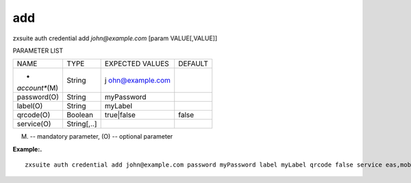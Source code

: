 .. _auth_credential_add:

add
---

.. container:: informalexample

   zxsuite auth credential add *john@example.com* [param VALUE[,VALUE]]

PARAMETER LIST

+-----------------+-----------------+-----------------+-----------------+
| NAME            | TYPE            | EXPECTED VALUES | DEFAULT         |
+-----------------+-----------------+-----------------+-----------------+
| *               | String          | j               |                 |
| *account**\ (M) |                 | ohn@example.com |                 |
+-----------------+-----------------+-----------------+-----------------+
| password(O)     | String          | myPassword      |                 |
+-----------------+-----------------+-----------------+-----------------+
| label(O)        | String          | myLabel         |                 |
+-----------------+-----------------+-----------------+-----------------+
| qrcode(O)       | Boolean         | true|false      | false           |
+-----------------+-----------------+-----------------+-----------------+
| service(O)      | String[,..]     |                 |                 |
+-----------------+-----------------+-----------------+-----------------+

(M) -- mandatory parameter, (O) -- optional parameter

**Example:.**

::

   zxsuite auth credential add john@example.com password myPassword label myLabel qrcode false service eas,mobileApp

